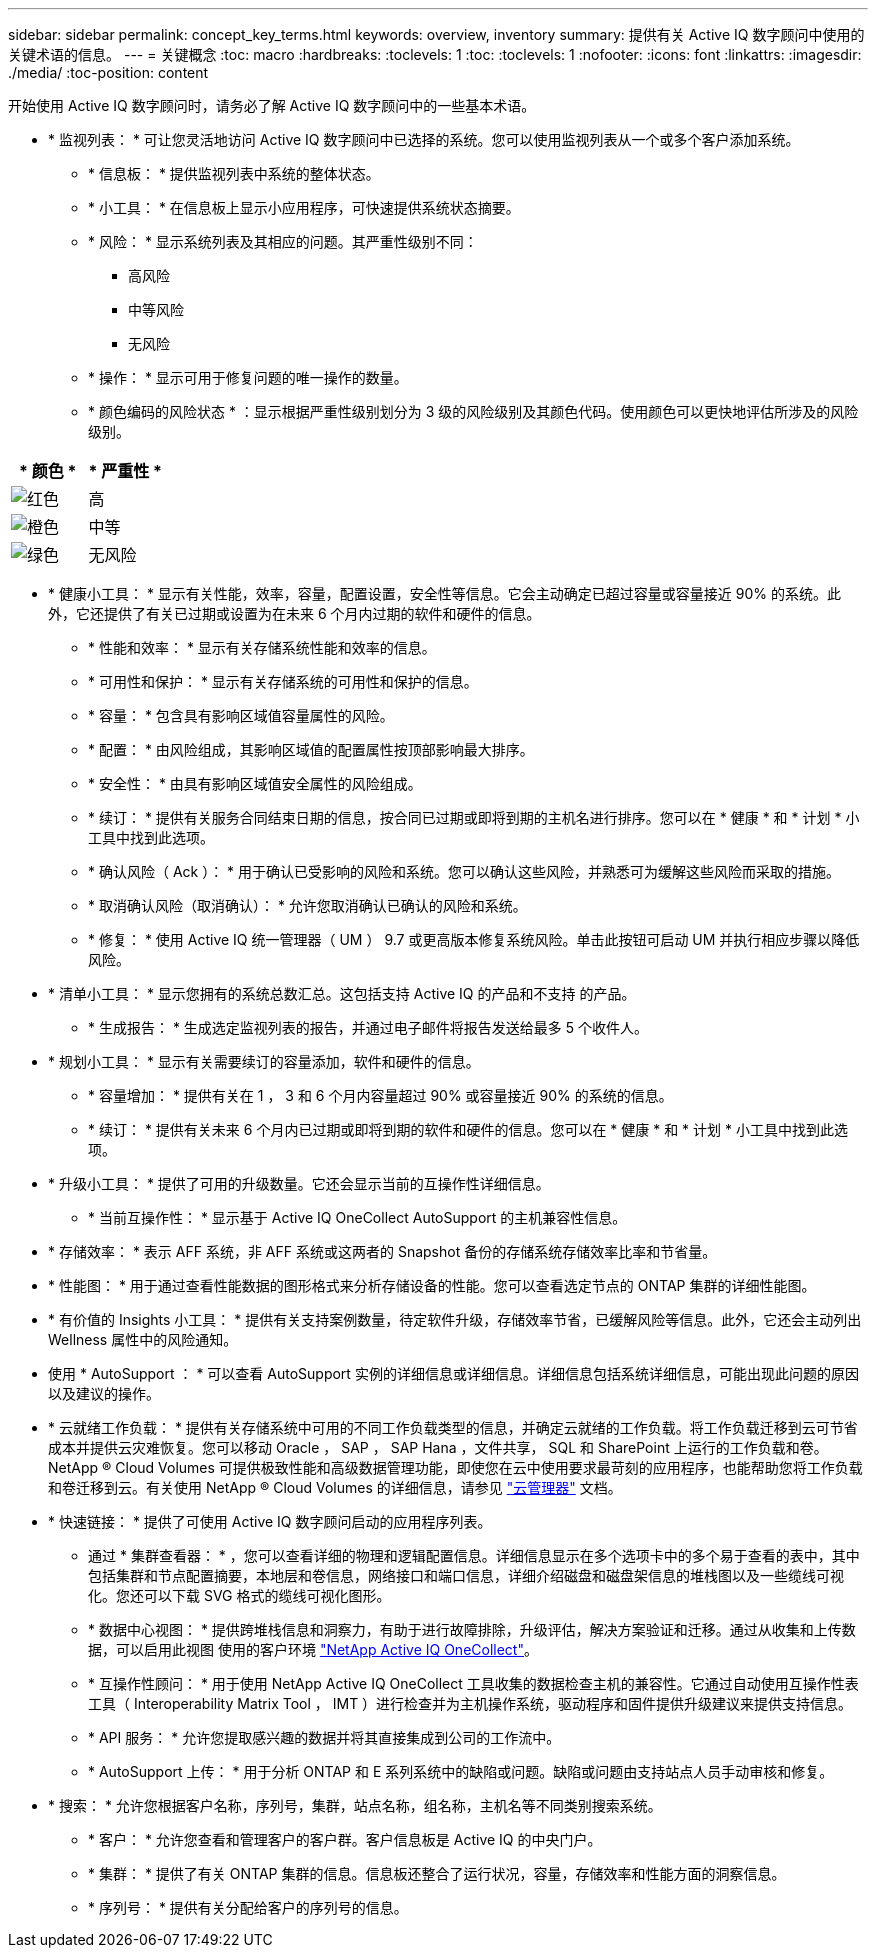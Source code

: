 ---
sidebar: sidebar 
permalink: concept_key_terms.html 
keywords: overview, inventory 
summary: 提供有关 Active IQ 数字顾问中使用的关键术语的信息。 
---
= 关键概念
:toc: macro
:hardbreaks:
:toclevels: 1
:toc: 
:toclevels: 1
:nofooter: 
:icons: font
:linkattrs: 
:imagesdir: ./media/
:toc-position: content


[role="lead"]
开始使用 Active IQ 数字顾问时，请务必了解 Active IQ 数字顾问中的一些基本术语。

* * 监视列表： * 可让您灵活地访问 Active IQ 数字顾问中已选择的系统。您可以使用监视列表从一个或多个客户添加系统。
+
** * 信息板： * 提供监视列表中系统的整体状态。
** * 小工具： * 在信息板上显示小应用程序，可快速提供系统状态摘要。
** * 风险： * 显示系统列表及其相应的问题。其严重性级别不同：
+
*** 高风险
*** 中等风险
*** 无风险


** * 操作： * 显示可用于修复问题的唯一操作的数量。
** * 颜色编码的风险状态 * ：显示根据严重性级别划分为 3 级的风险级别及其颜色代码。使用颜色可以更快地评估所涉及的风险级别。




|===
| * 颜色 * | * 严重性 * 


| image:red_color.png["红色"] | 高 


| image:orange_color.png["橙色"] | 中等 


| image:green_color.png["绿色"] | 无风险 
|===
* * 健康小工具： * 显示有关性能，效率，容量，配置设置，安全性等信息。它会主动确定已超过容量或容量接近 90% 的系统。此外，它还提供了有关已过期或设置为在未来 6 个月内过期的软件和硬件的信息。
+
** * 性能和效率： * 显示有关存储系统性能和效率的信息。
** * 可用性和保护： * 显示有关存储系统的可用性和保护的信息。
** * 容量： * 包含具有影响区域值容量属性的风险。
** * 配置： * 由风险组成，其影响区域值的配置属性按顶部影响最大排序。
** * 安全性： * 由具有影响区域值安全属性的风险组成。
** * 续订： * 提供有关服务合同结束日期的信息，按合同已过期或即将到期的主机名进行排序。您可以在 * 健康 * 和 * 计划 * 小工具中找到此选项。
** * 确认风险（ Ack ）： * 用于确认已受影响的风险和系统。您可以确认这些风险，并熟悉可为缓解这些风险而采取的措施。
** * 取消确认风险（取消确认）： * 允许您取消确认已确认的风险和系统。
** * 修复： * 使用 Active IQ 统一管理器（ UM ） 9.7 或更高版本修复系统风险。单击此按钮可启动 UM 并执行相应步骤以降低风险。


* * 清单小工具： * 显示您拥有的系统总数汇总。这包括支持 Active IQ 的产品和不支持 的产品。
+
** * 生成报告： * 生成选定监视列表的报告，并通过电子邮件将报告发送给最多 5 个收件人。


* * 规划小工具： * 显示有关需要续订的容量添加，软件和硬件的信息。
+
** * 容量增加： * 提供有关在 1 ， 3 和 6 个月内容量超过 90% 或容量接近 90% 的系统的信息。
** * 续订： * 提供有关未来 6 个月内已过期或即将到期的软件和硬件的信息。您可以在 * 健康 * 和 * 计划 * 小工具中找到此选项。


* * 升级小工具： * 提供了可用的升级数量。它还会显示当前的互操作性详细信息。
+
** * 当前互操作性： * 显示基于 Active IQ OneCollect AutoSupport 的主机兼容性信息。


* * 存储效率： * 表示 AFF 系统，非 AFF 系统或这两者的 Snapshot 备份的存储系统存储效率比率和节省量。
* * 性能图： * 用于通过查看性能数据的图形格式来分析存储设备的性能。您可以查看选定节点的 ONTAP 集群的详细性能图。
* * 有价值的 Insights 小工具： * 提供有关支持案例数量，待定软件升级，存储效率节省，已缓解风险等信息。此外，它还会主动列出 Wellness 属性中的风险通知。
* 使用 * AutoSupport ： * 可以查看 AutoSupport 实例的详细信息或详细信息。详细信息包括系统详细信息，可能出现此问题的原因以及建议的操作。
* * 云就绪工作负载： * 提供有关存储系统中可用的不同工作负载类型的信息，并确定云就绪的工作负载。将工作负载迁移到云可节省成本并提供云灾难恢复。您可以移动 Oracle ， SAP ， SAP Hana ，文件共享， SQL 和 SharePoint 上运行的工作负载和卷。NetApp ® Cloud Volumes 可提供极致性能和高级数据管理功能，即使您在云中使用要求最苛刻的应用程序，也能帮助您将工作负载和卷迁移到云。有关使用 NetApp ® Cloud Volumes 的详细信息，请参见 link:https://docs.netapp.com/us-en/occm/task_managing_ontap.html["云管理器"] 文档。
* * 快速链接： * 提供了可使用 Active IQ 数字顾问启动的应用程序列表。
+
** 通过 * 集群查看器： * ，您可以查看详细的物理和逻辑配置信息。详细信息显示在多个选项卡中的多个易于查看的表中，其中包括集群和节点配置摘要，本地层和卷信息，网络接口和端口信息，详细介绍磁盘和磁盘架信息的堆栈图以及一些缆线可视化。您还可以下载 SVG 格式的缆线可视化图形。
** * 数据中心视图： * 提供跨堆栈信息和洞察力，有助于进行故障排除，升级评估，解决方案验证和迁移。通过从收集和上传数据，可以启用此视图 使用的客户环境 link:https://mysupport.netapp.com/site/tools/tool-eula/activeiq-onecollect["NetApp Active IQ OneCollect"]。
** * 互操作性顾问： * 用于使用 NetApp Active IQ OneCollect 工具收集的数据检查主机的兼容性。它通过自动使用互操作性表工具（ Interoperability Matrix Tool ， IMT ）进行检查并为主机操作系统，驱动程序和固件提供升级建议来提供支持信息。
** * API 服务： * 允许您提取感兴趣的数据并将其直接集成到公司的工作流中。
** * AutoSupport 上传： * 用于分析 ONTAP 和 E 系列系统中的缺陷或问题。缺陷或问题由支持站点人员手动审核和修复。


* * 搜索： * 允许您根据客户名称，序列号，集群，站点名称，组名称，主机名等不同类别搜索系统。
+
** * 客户： * 允许您查看和管理客户的客户群。客户信息板是 Active IQ 的中央门户。
** * 集群： * 提供了有关 ONTAP 集群的信息。信息板还整合了运行状况，容量，存储效率和性能方面的洞察信息。
** * 序列号： * 提供有关分配给客户的序列号的信息。



